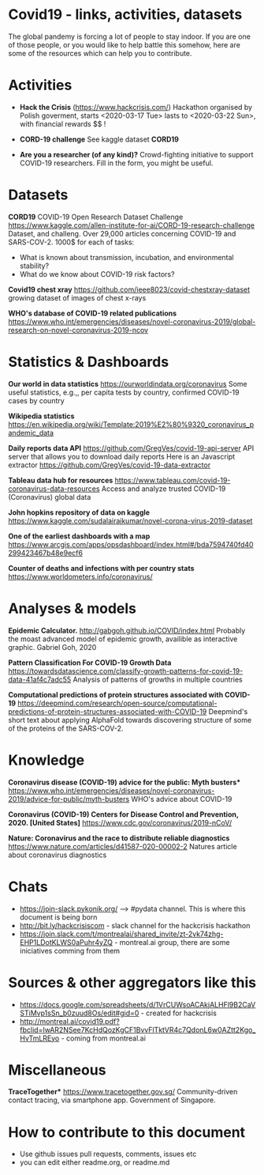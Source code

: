 * Covid19 - links, activities, datasets
The global pandemy is forcing a lot of people to stay indoor. If you are one of
those people, or you would like to help battle this somehow, here are some of
the resources which can help you to contribute.

* Activities

- *Hack the Crisis* (https://www.hackcrisis.com/) Hackathon organised by Polish goverment, starts <2020-03-17 Tue> lasts to <2020-03-22 Sun>, with financial rewards $$ !

- *CORD-19 challenge* See kaggle dataset *CORD19*

- *Are you a researcher (of any kind)?* Crowd-fighting initiative to support
  COVID-19 researchers. Fill in the form, you might be useful.

* Datasets

*CORD19*
COVID-19 Open Research Dataset Challenge
https://www.kaggle.com/allen-institute-for-ai/CORD-19-research-challenge
Dataset, and challeng. Over 29,000 articles concerning COVID-19 and SARS-COV-2.
1000$ for each of tasks:
 - What is known about transmission, incubation, and environmental stability?
 - What do we know about COVID-19 risk factors?

*Covid19 chest xray*
https://github.com/ieee8023/covid-chestxray-dataset
growing dataset of images of chest x-rays

*WHO's database of COVID-19 related publications*
https://www.who.int/emergencies/diseases/novel-coronavirus-2019/global-research-on-novel-coronavirus-2019-ncov

* Statistics & Dashboards

*Our world in data statistics*
https://ourworldindata.org/coronavirus
Some useful statistics, e.g.,, per capita tests by country, confirmed COVID-19 cases by country

*Wikipedia statistics*
https://en.wikipedia.org/wiki/Template:2019%E2%80%9320_coronavirus_pandemic_data

*Daily reports data API*
https://github.com/GregVes/covid-19-api-server
API server that allows you to download daily reports
Here is an Javascript extractor https://github.com/GregVes/covid-19-data-extractor

*Tableau data hub for resources*
https://www.tableau.com/covid-19-coronavirus-data-resources
Access and analyze trusted COVID-19 (Coronavirus) global data

*John hopkins repository of data on kaggle*
https://www.kaggle.com/sudalairajkumar/novel-corona-virus-2019-dataset

*One of the earliest dashboards with a map*
https://www.arcgis.com/apps/opsdashboard/index.html#/bda7594740fd40299423467b48e9ecf6

*Counter of deaths and infections with per country stats*
https://www.worldometers.info/coronavirus/

* Analyses & models

*Epidemic Calculator.*
http://gabgoh.github.io/COVID/index.html
Probably the moast advanced model of epidemic growth, availible as interactive graphic.
Gabriel Goh, 2020

*Pattern Classification For COVID-19 Growth Data*
https://towardsdatascience.com/classify-growth-patterns-for-covid-19-data-41af4c7adc55
Analysis of patterns of growths in multiple countries

*Computational predictions of protein structures associated with COVID-19*
https://deepmind.com/research/open-source/computational-predictions-of-protein-structures-associated-with-COVID-19
Deepmind's short text about applying AlphaFold towards discovering structure of
some of the proteins of the SARS-COV-2.

* Knowledge

*Coronavirus disease (COVID-19) advice for the public: Myth busters**
https://www.who.int/emergencies/diseases/novel-coronavirus-2019/advice-for-public/myth-busters
WHO's advice about COVID-19

*Coronavirus (COVID-19) Centers for Disease Control and Prevention, 2020.
[United States]*
https://www.cdc.gov/coronavirus/2019-nCoV/

*Nature: Coronavirus and the race to distribute reliable diagnostics*
https://www.nature.com/articles/d41587-020-00002-2
Natures article about coronavirus diagnostics

* Chats

- https://join-slack.pykonik.org/ --> #pydata channel. This is where this
  document is being born
- http://bit.ly/hackcrisiscom - slack channel for the hackcrisis hackathon
- https://join.slack.com/t/montrealai/shared_invite/zt-2vk74zhg-EHP1LDotKLWS0aPuhr4yZQ -
  montreal.ai group, there are some iniciatives comming from them

* Sources & other aggregators like this

- https://docs.google.com/spreadsheets/d/1VrCUWsoACAkjALHFl9B2CaVSTiMvp1sSn_b0zuud8Os/edit#gid=0 -
 created for hackcrisis
- http://montreal.ai/covid19.pdf?fbclid=IwAR2NSee7KcHdQozKgCF1BvvFlTktVR4c7QdonL6w0AZtt2Kgo_HvTmLREyo -
  coming from montreal.ai

* Miscellaneous

*TraceTogether**
https://www.tracetogether.gov.sg/
Community-driven contact tracing, via smartphone app. Government of Singapore.

* How to contribute to this document
- Use github issues pull requests, comments, issues etc
- you can edit either readme.org, or readme.md

